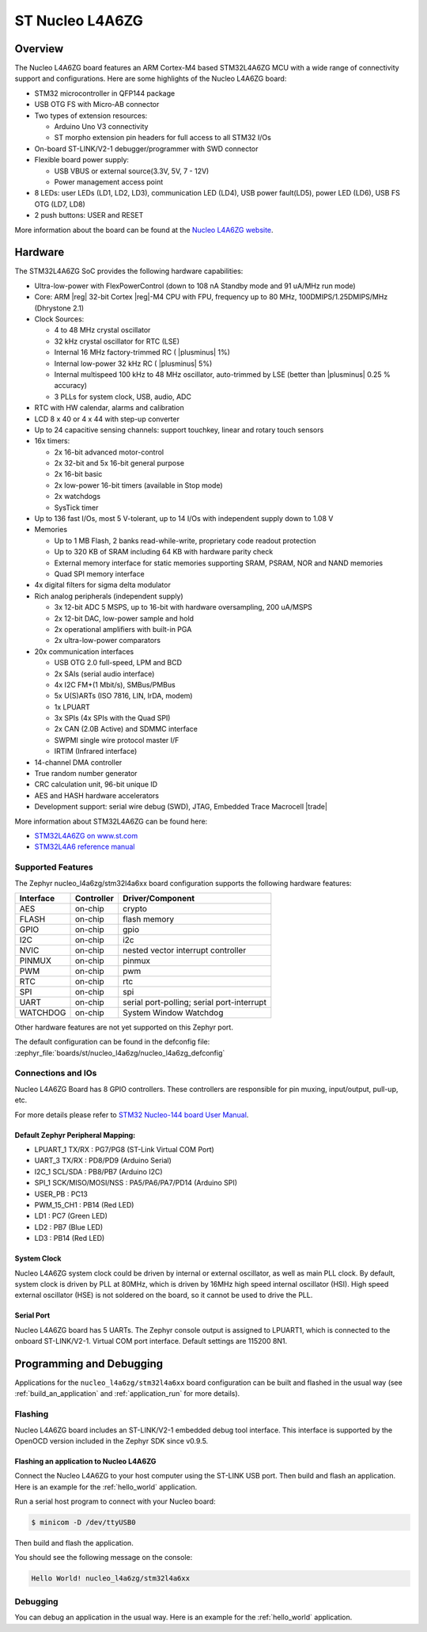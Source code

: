 .. _nucleo_l4a6zg_board:

ST Nucleo L4A6ZG
################

Overview
********

The Nucleo L4A6ZG board features an ARM Cortex-M4 based STM32L4A6ZG MCU
with a wide range of connectivity support and configurations. Here are
some highlights of the Nucleo L4A6ZG board:


- STM32 microcontroller in QFP144 package
- USB OTG FS with Micro-AB connector
- Two types of extension resources:

  - Arduino Uno V3 connectivity
  - ST morpho extension pin headers for full access to all STM32 I/Os

- On-board ST-LINK/V2-1 debugger/programmer with SWD connector
- Flexible board power supply:

  - USB VBUS or external source(3.3V, 5V, 7 - 12V)
  - Power management access point

- 8 LEDs: user LEDs (LD1, LD2, LD3), communication LED (LD4), USB
  power fault(LD5), power LED (LD6), USB FS OTG (LD7, LD8)
- 2 push buttons: USER and RESET

.. image:: ../../nucleo_l496zg/doc/img/nucleo_l496zg.jpg
   :align: center
   :alt: Nucleo L4A6ZG

More information about the board can be found at the `Nucleo L4A6ZG website`_.

Hardware
********

The STM32L4A6ZG SoC provides the following hardware capabilities:

- Ultra-low-power with FlexPowerControl (down to 108 nA Standby mode and 91 uA/MHz run mode)
- Core: ARM |reg| 32-bit Cortex |reg|-M4 CPU with FPU, frequency up to 80 MHz, 100DMIPS/1.25DMIPS/MHz (Dhrystone 2.1)
- Clock Sources:

  - 4 to 48 MHz crystal oscillator
  - 32 kHz crystal oscillator for RTC (LSE)
  - Internal 16 MHz factory-trimmed RC ( |plusminus| 1%)
  - Internal low-power 32 kHz RC ( |plusminus| 5%)
  - Internal multispeed 100 kHz to 48 MHz oscillator, auto-trimmed by
    LSE (better than  |plusminus| 0.25 % accuracy)
  - 3 PLLs for system clock, USB, audio, ADC

- RTC with HW calendar, alarms and calibration
- LCD 8 x 40 or 4 x 44 with step-up converter
- Up to 24 capacitive sensing channels: support touchkey, linear and rotary touch sensors
- 16x timers:

  - 2x 16-bit advanced motor-control
  - 2x 32-bit and 5x 16-bit general purpose
  - 2x 16-bit basic
  - 2x low-power 16-bit timers (available in Stop mode)
  - 2x watchdogs
  - SysTick timer

- Up to 136 fast I/Os, most 5 V-tolerant, up to 14 I/Os with independent supply down to 1.08 V
- Memories

  - Up to 1 MB Flash, 2 banks read-while-write, proprietary code readout protection
  - Up to 320 KB of SRAM including 64 KB with hardware parity check
  - External memory interface for static memories supporting SRAM, PSRAM, NOR and NAND memories
  - Quad SPI memory interface

- 4x digital filters for sigma delta modulator
- Rich analog peripherals (independent supply)

  - 3x 12-bit ADC 5 MSPS, up to 16-bit with hardware oversampling, 200 uA/MSPS
  - 2x 12-bit DAC, low-power sample and hold
  - 2x operational amplifiers with built-in PGA
  - 2x ultra-low-power comparators

- 20x communication interfaces

  - USB OTG 2.0 full-speed, LPM and BCD
  - 2x SAIs (serial audio interface)
  - 4x I2C FM+(1 Mbit/s), SMBus/PMBus
  - 5x U(S)ARTs (ISO 7816, LIN, IrDA, modem)
  - 1x LPUART
  - 3x SPIs (4x SPIs with the Quad SPI)
  - 2x CAN (2.0B Active) and SDMMC interface
  - SWPMI single wire protocol master I/F
  - IRTIM (Infrared interface)

- 14-channel DMA controller
- True random number generator
- CRC calculation unit, 96-bit unique ID
- AES and HASH hardware accelerators
- Development support: serial wire debug (SWD), JTAG, Embedded Trace Macrocell |trade|


More information about STM32L4A6ZG can be found here:

- `STM32L4A6ZG on www.st.com`_
- `STM32L4A6 reference manual`_

Supported Features
==================

The Zephyr nucleo_l4a6zg/stm32l4a6xx board configuration supports the following hardware features:

+-----------+------------+-------------------------------------+
| Interface | Controller | Driver/Component                    |
+===========+============+=====================================+
| AES       | on-chip    | crypto                              |
+-----------+------------+-------------------------------------+
| FLASH     | on-chip    | flash memory                        |
+-----------+------------+-------------------------------------+
| GPIO      | on-chip    | gpio                                |
+-----------+------------+-------------------------------------+
| I2C       | on-chip    | i2c                                 |
+-----------+------------+-------------------------------------+
| NVIC      | on-chip    | nested vector interrupt controller  |
+-----------+------------+-------------------------------------+
| PINMUX    | on-chip    | pinmux                              |
+-----------+------------+-------------------------------------+
| PWM       | on-chip    | pwm                                 |
+-----------+------------+-------------------------------------+
| RTC       | on-chip    | rtc                                 |
+-----------+------------+-------------------------------------+
| SPI       | on-chip    | spi                                 |
+-----------+------------+-------------------------------------+
| UART      | on-chip    | serial port-polling;                |
|           |            | serial port-interrupt               |
+-----------+------------+-------------------------------------+
| WATCHDOG  | on-chip    | System Window Watchdog              |
+-----------+------------+-------------------------------------+

Other hardware features are not yet supported on this Zephyr port.

The default configuration can be found in the defconfig file:
:zephyr_file:`boards/st/nucleo_l4a6zg/nucleo_l4a6zg_defconfig`


Connections and IOs
===================

Nucleo L4A6ZG Board has 8 GPIO controllers. These controllers are responsible for pin muxing,
input/output, pull-up, etc.

For more details please refer to `STM32 Nucleo-144 board User Manual`_.

Default Zephyr Peripheral Mapping:
----------------------------------

- LPUART_1 TX/RX : PG7/PG8 (ST-Link Virtual COM Port)
- UART_3 TX/RX : PD8/PD9 (Arduino Serial)
- I2C_1 SCL/SDA : PB8/PB7 (Arduino I2C)
- SPI_1 SCK/MISO/MOSI/NSS : PA5/PA6/PA7/PD14 (Arduino SPI)
- USER_PB : PC13
- PWM_15_CH1 : PB14 (Red LED)
- LD1 : PC7 (Green LED)
- LD2 : PB7 (Blue LED)
- LD3 : PB14 (Red LED)

System Clock
------------

Nucleo L4A6ZG system clock could be driven by internal or external oscillator,
as well as main PLL clock. By default, system clock is driven by PLL at 80MHz, which is
driven by 16MHz high speed internal oscillator (HSI). High speed external oscillator
(HSE) is not soldered on the board, so it cannot be used to drive the PLL.

Serial Port
-----------

Nucleo L4A6ZG board has 5 UARTs. The Zephyr console output is assigned to LPUART1,
which is connected to the onboard ST-LINK/V2-1. Virtual COM port interface.
Default settings are 115200 8N1.


Programming and Debugging
*************************

Applications for the ``nucleo_l4a6zg/stm32l4a6xx`` board configuration can be built and
flashed in the usual way (see :ref:`build_an_application` and
:ref:`application_run` for more details).

Flashing
========

Nucleo L4A6ZG board includes an ST-LINK/V2-1 embedded debug tool
interface. This interface is supported by the OpenOCD version
included in the Zephyr SDK since v0.9.5.

Flashing an application to Nucleo L4A6ZG
----------------------------------------

Connect the Nucleo L4A6ZG to your host computer using the ST-LINK USB port.
Then build and flash an application. Here is an example for the
:ref:`hello_world` application.

Run a serial host program to connect with your Nucleo board:

.. code-block:: console

   $ minicom -D /dev/ttyUSB0

Then build and flash the application.

.. zephyr-app-commands::
   :zephyr-app: samples/hello_world
   :board: nucleo_l4a6zg/stm32l4a6xx
   :goals: build flash

You should see the following message on the console:

.. code-block:: console

   Hello World! nucleo_l4a6zg/stm32l4a6xx

Debugging
=========

You can debug an application in the usual way.  Here is an example for the
:ref:`hello_world` application.

.. zephyr-app-commands::
   :zephyr-app: samples/hello_world
   :board: nucleo_l4a6zg/stm32l4a6xx
   :maybe-skip-config:
   :goals: debug

.. _Nucleo L4A6ZG website:
   https://www.st.com/en/evaluation-tools/nucleo-l4a6zg.html

.. _STM32 Nucleo-144 board User Manual:
   https://www.st.com/resource/en/user_manual/dm00368330.pdf

.. _STM32L4A6ZG on www.st.com:
   https://www.st.com/en/microcontrollers-microprocessors/stm32l4a6zg.html

.. _STM32L4A6 reference manual:
   https://www.st.com/resource/en/reference_manual/dm00083560.pdf
